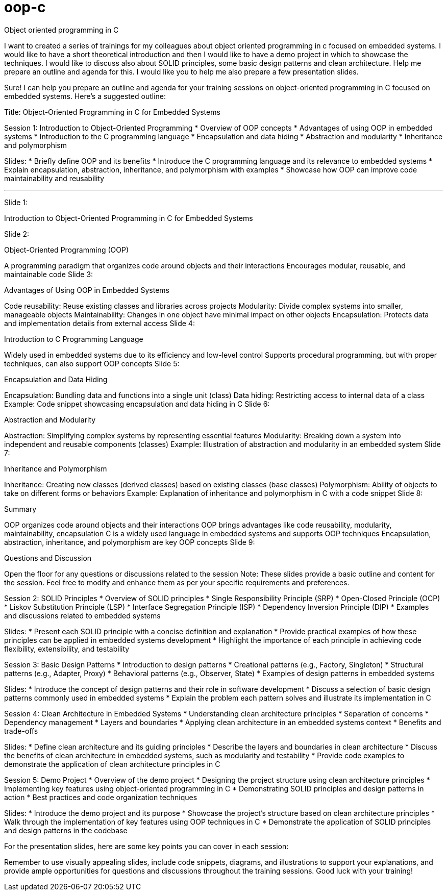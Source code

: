 = oop-c
:toc: preamble
:sectnums:

Object oriented programming in C


I want to created a series of trainings for my colleagues about object oriented programming in c focused on embedded systems. I would like to have a short theoretical introduction and then I would like to have a demo project in which to showcase the techniques. I would like to discuss also about SOLID principles, some basic design patterns and clean architecture. Help me prepare an outline and agenda for this. I would like you to help me also prepare a few presentation slides.

Sure! I can help you prepare an outline and agenda for your training sessions on object-oriented programming in C focused on embedded systems. Here's a suggested outline:

Title: Object-Oriented Programming in C for Embedded Systems

======================================================================================
Session 1: Introduction to Object-Oriented Programming
* Overview of OOP concepts
* Advantages of using OOP in embedded systems
* Introduction to the C programming language
* Encapsulation and data hiding
* Abstraction and modularity
* Inheritance and polymorphism

Slides:
* Briefly define OOP and its benefits
* Introduce the C programming language and its relevance to embedded systems
* Explain encapsulation, abstraction, inheritance, and polymorphism with examples
* Showcase how OOP can improve code maintainability and reusability


---
Slide 1:
[Title Slide]
Introduction to Object-Oriented Programming in C for Embedded Systems

Slide 2:
[Definition of Object-Oriented Programming]
Object-Oriented Programming (OOP)

A programming paradigm that organizes code around objects and their interactions
Encourages modular, reusable, and maintainable code
Slide 3:
[Advantages of OOP in Embedded Systems]
Advantages of Using OOP in Embedded Systems

Code reusability: Reuse existing classes and libraries across projects
Modularity: Divide complex systems into smaller, manageable objects
Maintainability: Changes in one object have minimal impact on other objects
Encapsulation: Protects data and implementation details from external access
Slide 4:
[Introduction to C Programming Language]
Introduction to C Programming Language

Widely used in embedded systems due to its efficiency and low-level control
Supports procedural programming, but with proper techniques, can also support OOP concepts
Slide 5:
[Encapsulation and Data Hiding]
Encapsulation and Data Hiding

Encapsulation: Bundling data and functions into a single unit (class)
Data hiding: Restricting access to internal data of a class
Example: Code snippet showcasing encapsulation and data hiding in C
Slide 6:
[Abstraction and Modularity]
Abstraction and Modularity

Abstraction: Simplifying complex systems by representing essential features
Modularity: Breaking down a system into independent and reusable components (classes)
Example: Illustration of abstraction and modularity in an embedded system
Slide 7:
[Inheritance and Polymorphism]
Inheritance and Polymorphism

Inheritance: Creating new classes (derived classes) based on existing classes (base classes)
Polymorphism: Ability of objects to take on different forms or behaviors
Example: Explanation of inheritance and polymorphism in C with a code snippet
Slide 8:
[Summary]
Summary

OOP organizes code around objects and their interactions
OOP brings advantages like code reusability, modularity, maintainability, encapsulation
C is a widely used language in embedded systems and supports OOP techniques
Encapsulation, abstraction, inheritance, and polymorphism are key OOP concepts
Slide 9:
[Questions and Discussion]
Questions and Discussion

Open the floor for any questions or discussions related to the session
Note: These slides provide a basic outline and content for the session. Feel free to modify and enhance them as per your specific requirements and preferences.
======================================================================================
Session 2: SOLID Principles
* Overview of SOLID principles
* Single Responsibility Principle (SRP)
* Open-Closed Principle (OCP)
* Liskov Substitution Principle (LSP)
* Interface Segregation Principle (ISP)
* Dependency Inversion Principle (DIP)
* Examples and discussions related to embedded systems

Slides:
* Present each SOLID principle with a concise definition and explanation
* Provide practical examples of how these principles can be applied in embedded systems development
* Highlight the importance of each principle in achieving code flexibility, extensibility, and testability


Session 3: Basic Design Patterns
* Introduction to design patterns
* Creational patterns (e.g., Factory, Singleton)
* Structural patterns (e.g., Adapter, Proxy)
* Behavioral patterns (e.g., Observer, State)
* Examples of design patterns in embedded systems


Slides:
* Introduce the concept of design patterns and their role in software development
* Discuss a selection of basic design patterns commonly used in embedded systems
* Explain the problem each pattern solves and illustrate its implementation in C


Session 4: Clean Architecture in Embedded Systems
* Understanding clean architecture principles
* Separation of concerns
* Dependency management
* Layers and boundaries
* Applying clean architecture in an embedded systems context
* Benefits and trade-offs

Slides:
* Define clean architecture and its guiding principles
* Describe the layers and boundaries in clean architecture
* Discuss the benefits of clean architecture in embedded systems, such as modularity and testability
* Provide code examples to demonstrate the application of clean architecture principles in C


Session 5: Demo Project
* Overview of the demo project
* Designing the project structure using clean architecture principles
* Implementing key features using object-oriented programming in C
* Demonstrating SOLID principles and design patterns in action
* Best practices and code organization techniques


Slides:
* Introduce the demo project and its purpose
* Showcase the project's structure based on clean architecture principles
* Walk through the implementation of key features using OOP techniques in C
* Demonstrate the application of SOLID principles and design patterns in the codebase


For the presentation slides, here are some key points you can cover in each session:





Remember to use visually appealing slides, include code snippets, diagrams, and illustrations to support your explanations, and provide ample opportunities for questions and discussions throughout the training sessions. Good luck with your training!